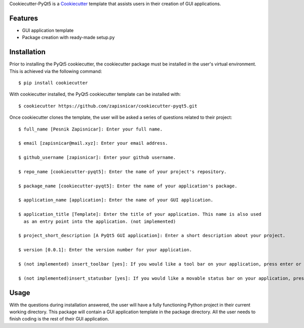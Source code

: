 
Cookiecutter-PyQt5 is a Cookiecutter_ template that assists users in their creation of GUI applications.

.. _Cookiecutter: https://github.com/audreyr/cookiecutter

Features
--------

* GUI application template
* Package creation with ready-made setup.py

Installation
------------

Prior to installing the PyQt5 cookiecutter, the cookiecutter package must be installed in the user's virtual environment. This is achieved via the following command::

    $ pip install cookiecutter

With cookiecutter installed, the PyQt5 cookiecutter template can be installed with::

    $ cookiecutter https://github.com/zapisnicar/cookiecutter-pyqt5.git

Once cookiecutter clones the template, the user will be asked a series of questions related to their
project::

    $ full_name [Pesnik Zapisnicar]: Enter your full name.

    $ email [zapisnicar@mail.xyz]: Enter your email address.

    $ github_username [zapisnicar]: Enter your github username.

    $ repo_name [cookiecutter-pyqt5]: Enter the name of your project's repository.

    $ package_name [cookiecutter-pyqt5]: Enter the name of your application's package.

    $ application_name [application]: Enter the name of your GUI application.

    $ application_title [Template]: Enter the title of your application. This name is also used
      as an entry point into the application. (not implemented)

    $ project_short_description [A PyQt5 GUI application]: Enter a short description about your project.

    $ version [0.0.1]: Enter the version number for your application.

    $ (not implemented) insert_toolbar [yes]: If you would like a tool bar on your application, press enter or type yes.

    $ (not implemented)insert_statusbar [yes]: If you would like a movable status bar on your application, press enter or type yes.



Usage
-------

With the questions during installation answered, the user will have a fully functioning Python project
in their current working directory. This package will contain a GUI application template in the package
directory. All the user needs to finish coding is the rest of their GUI application.
